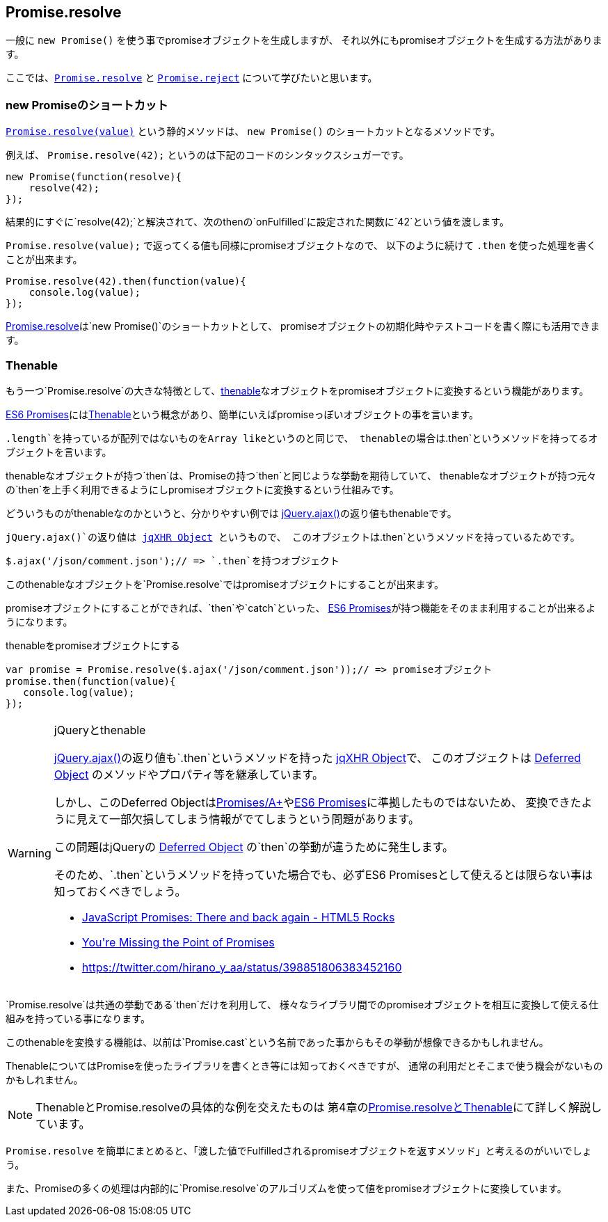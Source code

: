 [[ch2-promise-resolve]]
== Promise.resolve

一般に `new Promise()` を使う事でpromiseオブジェクトを生成しますが、
それ以外にもpromiseオブジェクトを生成する方法があります。

ここでは、<<Promise.resolve, `Promise.resolve`>> と <<Promise.reject, `Promise.reject`>> について学びたいと思います。

=== new Promiseのショートカット

<<Promise.resolve, `Promise.resolve(value)`>> という静的メソッドは、
`new Promise()` のショートカットとなるメソッドです。

例えば、 `Promise.resolve(42);` というのは下記のコードのシンタックスシュガーです。

[source,javascript]
----
new Promise(function(resolve){
    resolve(42);
});
----

結果的にすぐに`resolve(42);`と解決されて、次のthenの`onFulfilled`に設定された関数に`42`という値を渡します。

`Promise.resolve(value);` で返ってくる値も同様にpromiseオブジェクトなので、
以下のように続けて `.then` を使った処理を書くことが出来ます。

[role="executable"]
[source,javascript]
----
Promise.resolve(42).then(function(value){
    console.log(value);
});
----

<<Promise.resolve,Promise.resolve>>は`new Promise()`のショートカットとして、
promiseオブジェクトの初期化時やテストコードを書く際にも活用できます。

=== Thenable

もう一つ`Promise.resolve`の大きな特徴として、<<Thenable,thenable>>なオブジェクトをpromiseオブジェクトに変換するという機能があります。

<<es6-promises,ES6 Promises>>には<<Thenable,Thenable>>という概念があり、簡単にいえばpromiseっぽいオブジェクトの事を言います。

`.length`を持っているが配列ではないものをArray likeというのと同じで、
thenableの場合は`.then`というメソッドを持ってるオブジェクトを言います。

thenableなオブジェクトが持つ`then`は、Promiseの持つ`then`と同じような挙動を期待していて、
thenableなオブジェクトが持つ元々の`then`を上手く利用できるようにしpromiseオブジェクトに変換するという仕組みです。

どういうものがthenableなのかというと、分かりやすい例では
https://api.jquery.com/jQuery.ajax/[jQuery.ajax()]の返り値もthenableです。

`jQuery.ajax()`の返り値は http://api.jquery.com/jQuery.ajax/#jqXHR[jqXHR Object] というもので、
このオブジェクトは`.then`というメソッドを持っているためです。

[source,javascript]
$.ajax('/json/comment.json');// => `.then`を持つオブジェクト

このthenableなオブジェクトを`Promise.resolve`ではpromiseオブジェクトにすることが出来ます。

promiseオブジェクトにすることができれば、`then`や`catch`といった、
<<es6-promises,ES6 Promises>>が持つ機能をそのまま利用することが出来るようになります。

[source,javascript]
.thenableをpromiseオブジェクトにする
----
var promise = Promise.resolve($.ajax('/json/comment.json'));// => promiseオブジェクト
promise.then(function(value){
   console.log(value);
});
----

[WARNING]
.jQueryとthenable
====
https://api.jquery.com/jQuery.ajax/[jQuery.ajax()]の返り値も`.then`というメソッドを持った http://api.jquery.com/jQuery.ajax/#jqXHR[jqXHR Object]で、
このオブジェクトは http://api.jquery.com/category/deferred-object/[Deferred Object] のメソッドやプロパティ等を継承しています。

しかし、このDeferred Objectは<<promises-aplus,Promises/A+>>や<<es6-promises,ES6 Promises>>に準拠したものではないため、
変換できたように見えて一部欠損してしまう情報がでてしまうという問題があります。

この問題はjQueryの http://api.jquery.com/category/deferred-object/[Deferred Object] の`then`の挙動が違うために発生します。

そのため、`.then`というメソッドを持っていた場合でも、必ずES6 Promisesとして使えるとは限らない事は知っておくべきでしょう。

* http://www.html5rocks.com/en/tutorials/es6/promises/#toc-lib-compatibility[JavaScript Promises: There and back again - HTML5 Rocks]
* http://domenic.me/2012/10/14/youre-missing-the-point-of-promises/[You&#39;re Missing the Point of Promises]
* https://twitter.com/hirano_y_aa/status/398851806383452160[https://twitter.com/hirano_y_aa/status/398851806383452160]
====

`Promise.resolve`は共通の挙動である`then`だけを利用して、
様々なライブラリ間でのpromiseオブジェクトを相互に変換して使える仕組みを持っている事になります。

このthenableを変換する機能は、以前は`Promise.cast`という名前であった事からもその挙動が想像できるかもしれません。

ThenableについてはPromiseを使ったライブラリを書くとき等には知っておくべきですが、
通常の利用だとそこまで使う機会がないものかもしれません。

[NOTE]
====
ThenableとPromise.resolveの具体的な例を交えたものは
第4章の<<resolve-thenable,Promise.resolveとThenable>>にて詳しく解説しています。
====

`Promise.resolve` を簡単にまとめると、「渡した値でFulfilledされるpromiseオブジェクトを返すメソッド」と考えるのがいいでしょう。

また、Promiseの多くの処理は内部的に`Promise.resolve`のアルゴリズムを使って値をpromiseオブジェクトに変換しています。